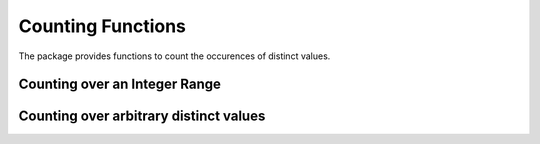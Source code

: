 Counting Functions
=====================

The package provides functions to count the occurences of distinct values.

Counting over an Integer Range
--------------------------------

.. function:: counts(x, a:b[, wv])

    Count the number of times (or total weights if a weight vector ``wv`` is given) values in ``a:b`` appear in array ``x``. Here, the optional argument ``wv`` should be a weight vector of type ``AbstractWeights`` (see :ref:`weightvec`).

    This function returns a vector ``r`` of length ``n``, with ``n = length(a:b) = b-a+1``. In particular, we have

        ``r[i] == countnz(x .== a+(i-1))``

    **Convenient forms:**

    =========================  ==========================
      convenient interface      equivalents
    -------------------------  --------------------------
     ``counts(x, k)``           ``counts(x, 1:k)``
     ``counts(x, k, w)``        ``counts(x, 1:k, w)``
     ``counts(x)``              ``counts(x, span(x))``
     ``counts(x, w)``           ``counts(x, span(x), w)``
    =========================  ==========================

    **Examples:**

    .. code-block:: julia

        julia> counts([1, 2, 2, 2, 3, 3], 1:3)
        3-element Array{Int64,1}:
         1
         3
         2

    **Notes:** When the function encounters an value (or pair) that does not fall in the specified range, they simply ignore it (without raising an error or warning).

.. function:: counts(x, y, (a:b, c:d)[, wv])

    Count the number of times (or total weights if a weight vector ``wv`` is given) pairs of values in ``a:b`` and ``c:d`` that appear in arrays ``x`` and ``y``.

    This function returns a matrix ``r`` of size ``(nx, ny)``, where ``nx = b-a+1`` and ``ny=d-c+1``. In particular, we have

        ``r[i,j] == countnz((x .== a+(i-1)) & (y .== b+(j-1)))``

    **Convenient forms:**

    ==============================  ========================================
      convenient interface            equivalents
    ------------------------------  ----------------------------------------
    ``counts(x, y, a:b)``           ``counts(x, y, (a:b, a:b))``
    ``counts(x, y, a:b, w)``        ``counts(x, y, (a:b, a:b), w)``
    ``counts(x, y, (nx, ny))``      ``counts(x, y, (1:nx, 1:ny))``
    ``counts(x, y, (nx, ny), w)``   ``counts(x, y, (1:nx, 1:ny), w)``
    ``counts(x, y, n)``             ``counts(x, y, (1:n, 1:n)``
    ``counts(x, y, n, w)``          ``counts(x, y, (1:n, 1:n), w)``
    ``counts(x, y)``                ``counts(x, y, (span(x), span(y)))``
    ``counts(x, y, w)``             ``counts(x, y, (span(x), span(y)), w)``
    ==============================  ========================================

    **Examples:**

    .. code-block:: julia

        julia> counts([1, 2, 1, 1, 2], [1, 2, 3, 3, 2], (1:2, 1:3))
        2x3 Array{Int64,2}:
         1  0  2
         0  2  0

    This function is useful in various applications, *e.g.* computing confusion matrix in evaluating the performance of a classifier.

.. function:: proportions(x, a:b[, wv])

    Compute the proportions of values in ``a:b`` with respect to ``x``. Equivalent to ``counts(x, a:b) / length(x)``.

.. function:: proportions(x, y, (a:b, c:d)[, wv])

    Equivalent to ``counts(x, y, (a:b, c:d)) / length(x)``.

    **Note:** all convenient forms for the function ``counts`` are also available to the function ``proportions``.

.. function:: addcounts!(r, x, a:b[, wv])

    Adds the counts of values in ``x`` to an accumulating array ``r``.

.. function:: addcounts!(r, x, y, (a:b, c:d)[, wv])

    Adds the counts of pairs in ``x`` and ``y`` to an accumulating matrix ``r``.


Counting over arbitrary distinct values
----------------------------------------

.. function:: countmap(x[, wv])

    Return a dictionary that maps distinct values in ``x`` to their counts (or total weights).

.. function:: proportionmap(x[, wv])

    Return a dictionary that maps distinct values in ``x`` to their proportions.

.. function:: addcounts!(dict, x[, wv])

    Add counts based on ``x`` to a count map. New entries will be added if new values come up.
